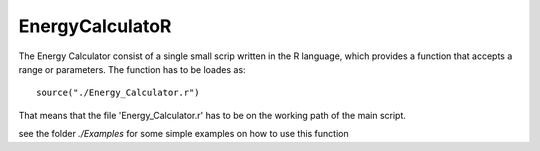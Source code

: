 EnergyCalculatoR
================

The Energy Calculator consist of a single small scrip written in the R language, which provides a function that accepts a range or parameters.
The function has to be loades as::
  
  source("./Energy_Calculator.r")

That means that the file 'Energy_Calculator.r' has to be on the working path of the main script. 

see the folder *./Examples* for some simple examples on how to use this function
